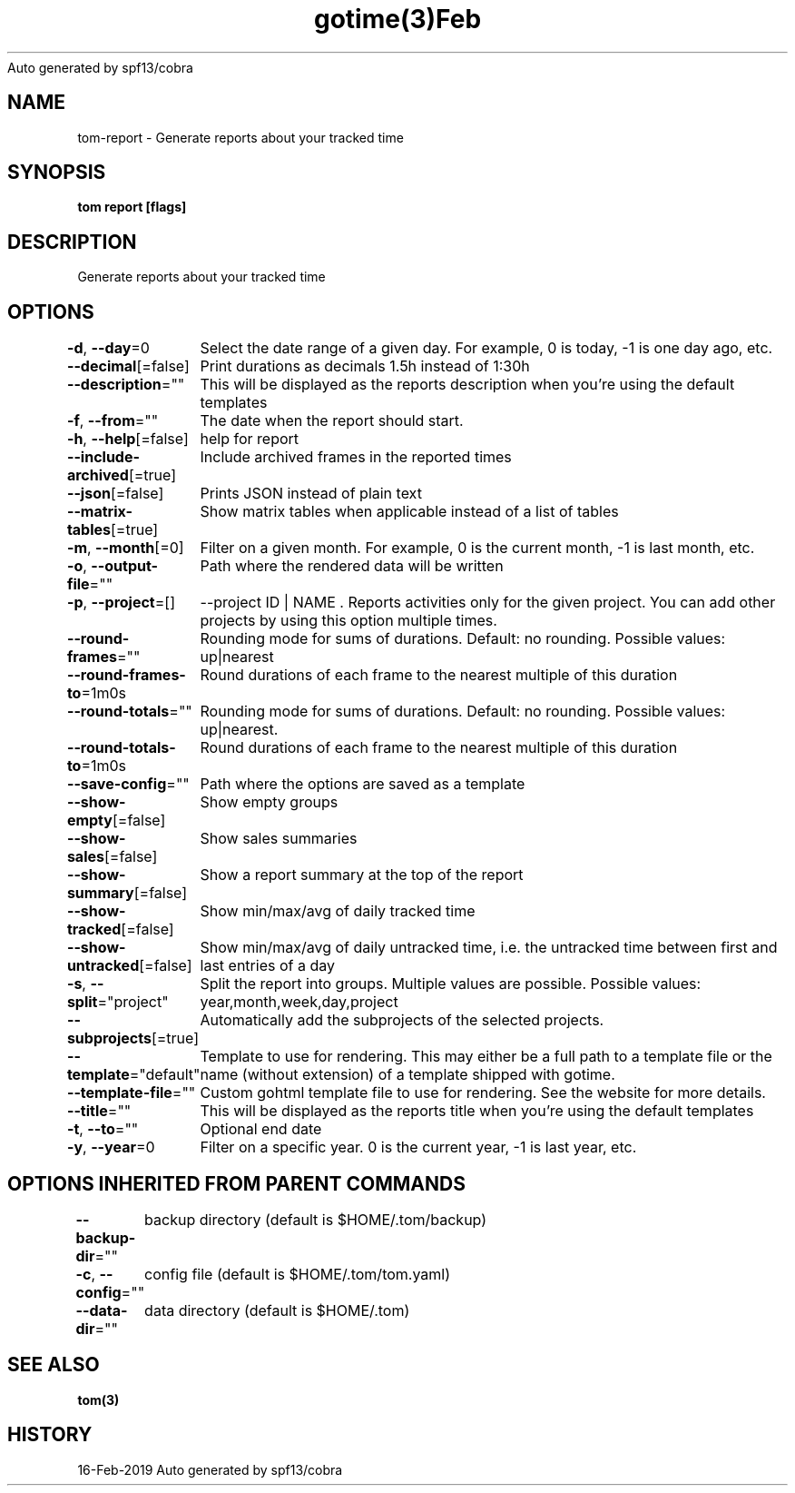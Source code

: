 .nh
.TH gotime(3)Feb 2019
Auto generated by spf13/cobra

.SH NAME
.PP
tom\-report \- Generate reports about your tracked time


.SH SYNOPSIS
.PP
\fBtom report [flags]\fP


.SH DESCRIPTION
.PP
Generate reports about your tracked time


.SH OPTIONS
.PP
\fB\-d\fP, \fB\-\-day\fP=0
	Select the date range of a given day. For example, 0 is today, \-1 is one day ago, etc.

.PP
\fB\-\-decimal\fP[=false]
	Print durations as decimals 1.5h instead of 1:30h

.PP
\fB\-\-description\fP=""
	This will be displayed as the reports description when you're using the default templates

.PP
\fB\-f\fP, \fB\-\-from\fP=""
	The date when the report should start.

.PP
\fB\-h\fP, \fB\-\-help\fP[=false]
	help for report

.PP
\fB\-\-include\-archived\fP[=true]
	Include archived frames in the reported times

.PP
\fB\-\-json\fP[=false]
	Prints JSON instead of plain text

.PP
\fB\-\-matrix\-tables\fP[=true]
	Show matrix tables when applicable instead of a list of tables

.PP
\fB\-m\fP, \fB\-\-month\fP[=0]
	Filter on a given month. For example, 0 is the current month, \-1 is last month, etc.

.PP
\fB\-o\fP, \fB\-\-output\-file\fP=""
	Path where the rendered data will be written

.PP
\fB\-p\fP, \fB\-\-project\fP=[]
	\-\-project ID | NAME . Reports activities only for the given project. You can add other projects by using this option multiple times.

.PP
\fB\-\-round\-frames\fP=""
	Rounding mode for sums of durations. Default: no rounding. Possible values: up|nearest

.PP
\fB\-\-round\-frames\-to\fP=1m0s
	Round durations of each frame to the nearest multiple of this duration

.PP
\fB\-\-round\-totals\fP=""
	Rounding mode for sums of durations. Default: no rounding. Possible values: up|nearest.

.PP
\fB\-\-round\-totals\-to\fP=1m0s
	Round durations of each frame to the nearest multiple of this duration

.PP
\fB\-\-save\-config\fP=""
	Path where the options are saved as a template

.PP
\fB\-\-show\-empty\fP[=false]
	Show empty groups

.PP
\fB\-\-show\-sales\fP[=false]
	Show sales summaries

.PP
\fB\-\-show\-summary\fP[=false]
	Show a report summary at the top of the report

.PP
\fB\-\-show\-tracked\fP[=false]
	Show min/max/avg of daily tracked time

.PP
\fB\-\-show\-untracked\fP[=false]
	Show min/max/avg of daily untracked time, i.e. the untracked time between first and last entries of a day

.PP
\fB\-s\fP, \fB\-\-split\fP="project"
	Split the report into groups. Multiple values are possible. Possible values: year,month,week,day,project

.PP
\fB\-\-subprojects\fP[=true]
	Automatically add the subprojects of the selected projects.

.PP
\fB\-\-template\fP="default"
	Template to use for rendering. This may either be a full path to a template file or the name (without extension) of a template shipped with gotime.

.PP
\fB\-\-template\-file\fP=""
	Custom gohtml template file to use for rendering. See the website for more details.

.PP
\fB\-\-title\fP=""
	This will be displayed as the reports title when you're using the default templates

.PP
\fB\-t\fP, \fB\-\-to\fP=""
	Optional end date

.PP
\fB\-y\fP, \fB\-\-year\fP=0
	Filter on a specific year. 0 is the current year, \-1 is last year, etc.


.SH OPTIONS INHERITED FROM PARENT COMMANDS
.PP
\fB\-\-backup\-dir\fP=""
	backup directory (default is $HOME/.tom/backup)

.PP
\fB\-c\fP, \fB\-\-config\fP=""
	config file (default is $HOME/.tom/tom.yaml)

.PP
\fB\-\-data\-dir\fP=""
	data directory (default is $HOME/.tom)


.SH SEE ALSO
.PP
\fBtom(3)\fP


.SH HISTORY
.PP
16\-Feb\-2019 Auto generated by spf13/cobra
